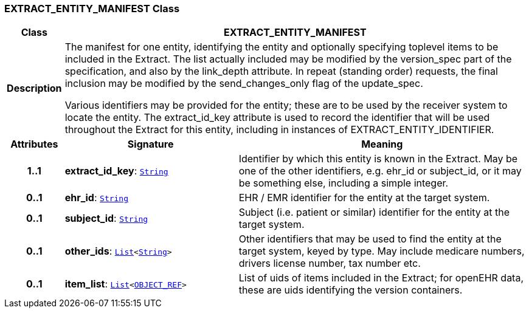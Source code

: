 === EXTRACT_ENTITY_MANIFEST Class

[cols="^1,3,5"]
|===
h|*Class*
2+^h|*EXTRACT_ENTITY_MANIFEST*

h|*Description*
2+a|The manifest for one entity, identifying the entity and optionally specifying toplevel items to be included in the Extract. The list actually included may be modified by the version_spec part of the specification, and also by the link_depth attribute. In repeat (standing order) requests, the final inclusion may be modified by the send_changes_only flag of the update_spec.

Various identifiers may be provided for the entity; these are to be used by the receiver system to locate the entity. The extract_id_key attribute is used to record the identifier that will be used throughout the Extract for this entity, including in instances of EXTRACT_ENTITY_IDENTIFIER.

h|*Attributes*
^h|*Signature*
^h|*Meaning*

h|*1..1*
|*extract_id_key*: `link:/releases/BASE/{base_release}/foundation_types.html#_string_class[String^]`
a|Identifier by which this entity is known in the Extract. May be one of the other identifiers, e.g. ehr_id or subject_id, or it may be something else, including a simple integer.

h|*0..1*
|*ehr_id*: `link:/releases/BASE/{base_release}/foundation_types.html#_string_class[String^]`
a|EHR / EMR identifier for the entity at the target system.

h|*0..1*
|*subject_id*: `link:/releases/BASE/{base_release}/foundation_types.html#_string_class[String^]`
a|Subject (i.e. patient or similar) identifier for the entity at the target system.

h|*0..1*
|*other_ids*: `link:/releases/BASE/{base_release}/foundation_types.html#_list_class[List^]<link:/releases/BASE/{base_release}/foundation_types.html#_string_class[String^]>`
a|Other identifiers that may be used to find the entity at the target system, keyed by type. May include medicare numbers, drivers license number, tax number etc.

h|*0..1*
|*item_list*: `link:/releases/BASE/{base_release}/foundation_types.html#_list_class[List^]<link:/releases/RM/{rm_release}/support.html#_object_ref_class[OBJECT_REF^]>`
a|List of uids of items included in the Extract; for openEHR data, these are uids identifying the version containers.
|===
